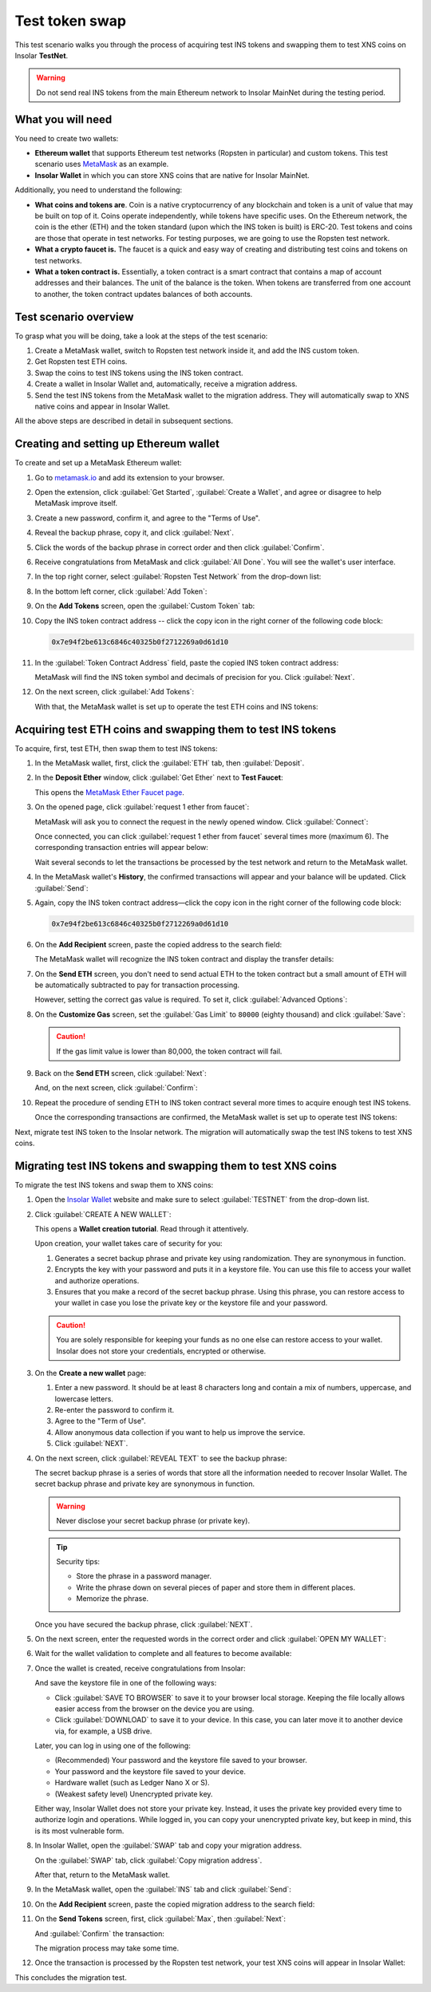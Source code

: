 .. _migration_test:

Test token swap
===============

This test scenario walks you through the process of acquiring test INS tokens and swapping them to test XNS coins on Insolar **TestNet**.

.. warning:: Do not send real INS tokens from the main Ethereum network to Insolar MainNet during the testing period.

.. _needs_for_migration_test:

What you will need
------------------

You need to create two wallets:

* **Ethereum wallet** that supports Ethereum test networks (Ropsten in particular) and custom tokens. This test scenario uses `MetaMask <https://metamask.io/>`_ as an example.
* **Insolar Wallet** in which you can store XNS coins that are native for Insolar MainNet.

Additionally, you need to understand the following:

* **What coins and tokens are**. Coin is a native cryptocurrency of any blockchain and token is a unit of value that may be built on top of it. Coins operate independently, while tokens have specific uses. On the Ethereum network, the coin is the ether (ETH) and the token standard (upon which the INS token is built) is ERC-20. Test tokens and coins are those that operate in test networks. For testing purposes, we are going to use the Ropsten test network.
* **What a crypto faucet is.** The faucet is a quick and easy way of creating and distributing test coins and tokens on test networks.
* **What a token contract is.** Essentially, a token contract is a smart contract that contains a map of account addresses and their balances. The unit of the balance is the token. When tokens are transferred from one account to another, the token contract updates balances of both accounts.

.. _test_overview:

Test scenario overview
----------------------

To grasp what you will be doing, take a look at the steps of the test scenario:

#. Create a MetaMask wallet, switch to Ropsten test network inside it, and add the INS custom token.
#. Get Ropsten test ETH coins.
#. Swap the coins to test INS tokens using the INS token contract.
#. Create a wallet in Insolar Wallet and, automatically, receive a migration address.
#. Send the test INS tokens from the MetaMask wallet to the migration address. They will automatically swap to XNS native coins and appear in Insolar Wallet.

All the above steps are described in detail in subsequent sections.

.. _creating_metamask:

Creating and setting up Ethereum wallet
---------------------------------------

To create and set up a MetaMask Ethereum wallet:

#. Go to `metamask.io <https://metamask.io>`_ and add its extension to your browser.
#. Open the extension, click :guilabel:`Get Started`, :guilabel:`Create a Wallet`, and agree or disagree to help MetaMask improve itself.
#. Create a new password, confirm it, and agree to the "Terms of Use".
#. Reveal the backup phrase, copy it, and click :guilabel:`Next`.
#. Click the words of the backup phrase in correct order and then click :guilabel:`Confirm`.
#. Receive congratulations from MetaMask and click :guilabel:`All Done`. You will see the wallet's user interface.
#. In the top right corner, select :guilabel:`Ropsten Test Network` from the drop-down list:

   .. image:: imgs/mig-test/selecting-ropsten.png
      :width: 700px

#. In the bottom left corner, click :guilabel:`Add Token`:

   .. image:: imgs/mig-test/add-token.png
      :width: 700px

#. On the **Add Tokens** screen, open the :guilabel:`Custom Token` tab:

   .. image:: imgs/mig-test/custom-token.png
      :width: 300px

#. Copy the INS token contract address -- click the copy icon |copy-icon| in the right corner of the following code block:

   .. |copy-icon| image:: imgs/mig-test/copy-icon.png
      :width: 20px

   .. code-block::

      0x7e94f2be613c6846c40325b0f2712269a0d61d10

#. In the :guilabel:`Token Contract Address` field, paste the copied INS token contract address:

   .. image:: imgs/mig-test/ins-token.png
      :width: 300px

   MetaMask will find the INS token symbol and decimals of precision for you. Click :guilabel:`Next`.

#. On the next screen, click :guilabel:`Add Tokens`:

   .. image:: imgs/mig-test/add-ins.png
      :width: 300px

   With that, the MetaMask wallet is set up to operate the test ETH coins and INS tokens:

   .. image:: imgs/mig-test/wallet-setup.png
      :width: 700px

.. _acquire_test_tokens_and_swap:

Acquiring test ETH coins and swapping them to test INS tokens
-------------------------------------------------------------

To acquire, first, test ETH, then swap them to test INS tokens:

#. In the MetaMask wallet, first, click the :guilabel:`ETH` tab, then :guilabel:`Deposit`.

   .. image:: imgs/mig-test/eth-deposit.png
      :width: 700px

#. In the **Deposit Ether** window, click :guilabel:`Get Ether` next to **Test Faucet**:

   .. image:: imgs/mig-test/get-eth-from-faucet.png
      :width: 700px

   This opens the `MetaMask Ether Faucet page <https://faucet.metamask.io/>`_.

#. On the opened page, click :guilabel:`request 1 ether from faucet`:

   .. image:: imgs/mig-test/request-one-eth.png
      :width: 400px

   MetaMask will ask you to connect the request in the newly opened window. Click :guilabel:`Connect`:

   .. image:: imgs/mig-test/connect-request.png
      :width: 300px

   Once connected, you can click :guilabel:`request 1 ether from faucet` several times more (maximum 6). The corresponding transaction entries will appear below:

   .. image:: imgs/mig-test/test-eth-txes.png
      :width: 450px

   Wait several seconds to let the transactions be processed by the test network and return to the MetaMask wallet.

#. In the MetaMask wallet's **History**, the confirmed transactions will appear and your balance will be updated. Click :guilabel:`Send`:

   .. image:: imgs/mig-test/meta-balance.png
      :width: 700px

#. Again, copy the INS token contract address—click the copy icon |copy-icon| in the right corner of the following code block:

   .. code-block::

      0x7e94f2be613c6846c40325b0f2712269a0d61d10

#. On the **Add Recipient** screen, paste the copied address to the search field:

   .. image:: imgs/mig-test/send-search-field.png
      :width: 300px

   The MetaMask wallet will recognize the INS token contract and display the transfer details:

   .. image:: imgs/mig-test/meta-transfer-details.png
      :width: 300px

#. On the **Send ETH** screen, you don't need to send actual ETH to the token contract but a small amount of ETH will be automatically subtracted to pay for transaction processing.
   
   However, setting the correct gas value is required. To set it, click :guilabel:`Advanced Options`:

   .. image:: imgs/mig-test/advanced-options.png
      :width: 300px

#. On the **Customize Gas** screen, set the :guilabel:`Gas Limit` to ``80000`` (eighty thousand) and click :guilabel:`Save`:

   .. image:: imgs/mig-test/gas-limit.png
      :width: 300px

   .. caution:: If the gas limit value is lower than 80,000, the token contract will fail.

#. Back on the **Send ETH** screen, click :guilabel:`Next`:

   .. image:: imgs/mig-test/finally-send-eth.png
      :width: 300px

   And, on the next screen, click :guilabel:`Confirm`:

   .. image:: imgs/mig-test/finally-confirm.png
      :width: 300px

#. Repeat the procedure of sending ETH to INS token contract several more times to acquire enough test INS tokens.

   Once the corresponding transactions are confirmed, the MetaMask wallet is set up to operate test INS tokens:

   .. image:: imgs/mig-test/meta-wallet-setup.png
      :width: 700px

Next, migrate test INS token to the Insolar network. The migration will automatically swap the test INS tokens to test XNS coins.

.. _migrate_test_tokens:

Migrating test INS tokens and swapping them to test XNS coins
-------------------------------------------------------------

To migrate the test INS tokens and swap them to XNS coins:

#. Open the `Insolar Wallet <https://wallet.insolar.io>`_ website and make sure to select :guilabel:`TESTNET` from the drop-down list.

   .. image:: imgs/mig-test/select-testnet.png
      :width: 600px

#. Click :guilabel:`CREATE A NEW WALLET`:

   .. image:: imgs/mig-test/create-test-ins-wlt.png
      :width: 600px

   This opens a **Wallet creation tutorial**. Read through it attentively.

   Upon creation, your wallet takes care of security for you:

   #. Generates a secret backup phrase and private key using randomization. They are synonymous in function.
   #. Encrypts the key with your password and puts it in a keystore file. You can use this file to access your wallet and authorize operations.
   #. Ensures that you make a record of the secret backup phrase. Using this phrase, you can restore access to your wallet in case you lose the private key or the keystore file and your password.

   .. caution:: You are solely responsible for keeping your funds as no one else can restore access to your wallet. Insolar does not store your credentials, encrypted or otherwise.

#. On the **Create a new wallet** page:

   .. image:: imgs/mig-test/ins-wallet-password.png
      :width: 370px

   #. Enter a new password. It should be at least 8 characters long and contain a mix of numbers, uppercase, and lowercase letters.
   #. Re-enter the password to confirm it.
   #. Agree to the "Term of Use".
   #. Allow anonymous data collection if you want to help us improve the service.
   #. Click :guilabel:`NEXT`.

#. On the next screen, click :guilabel:`REVEAL TEXT` to see the backup phrase:

   .. image:: imgs/mig-test/ins-reveal-phrase.png
      :width: 450px

   The secret backup phrase is a series of words that store all the information needed to recover Insolar Wallet. The secret backup phrase and private key are synonymous in function.

   .. warning:: Never disclose your secret backup phrase (or private key).

   .. tip::

      Security tips:

      * Store the phrase in a password manager.
      * Write the phrase down on several pieces of paper and store them in different places.
      * Memorize the phrase.

   Once you have secured the backup phrase, click :guilabel:`NEXT`.

#. On the next screen, enter the requested words in the correct order and click :guilabel:`OPEN MY WALLET`:

   .. image:: imgs/mig-test/ins-word-order.png
      :width: 350px

#. Wait for the wallet validation to complete and all features to become available:

   .. image:: imgs/mig-test/one-more-thing.png
      :width: 400px

#. Once the wallet is created, receive congratulations from Insolar:

   .. image:: imgs/mig-test/ins-congrats.png
      :width: 400px

   And save the keystore file in one of the following ways:

   * Click :guilabel:`SAVE TO BROWSER` to save it to your browser local storage. Keeping the file locally allows easier access from the browser on the device you are using.
   * Click :guilabel:`DOWNLOAD` to save it to your device. In this case, you can later move it to another device via, for example, a USB drive.

   Later, you can log in using one of the following:

   * (Recommended) Your password and the keystore file saved to your browser.
   * Your password and the keystore file saved to your device.
   * Hardware wallet (such as Ledger Nano X or S).
   * (Weakest safety level) Unencrypted private key.

   Either way, Insolar Wallet does not store your private key. Instead, it uses the private key provided every time to authorize login and operations. While logged in, you can copy your unencrypted private key, but keep in mind, this is its most vulnerable form.

#. In Insolar Wallet, open the :guilabel:`SWAP` tab and copy your migration address.

   .. image:: imgs/mig-test/wlt-test-open-swap-tab.png
      :width: 600px

   On the :guilabel:`SWAP` tab, click :guilabel:`Copy migration address`.

   After that, return to the MetaMask wallet.

#. In the MetaMask wallet, open the :guilabel:`INS` tab and click :guilabel:`Send`:

   .. image:: imgs/mig-test/meta-send-ins.png
      :width: 700px

#. On the **Add Recipient** screen, paste the copied migration address to the search field:

   .. image:: imgs/mig-test/send-search-field.png
      :width: 300px

#. On the **Send Tokens** screen, first, click :guilabel:`Max`, then :guilabel:`Next`:

   .. image:: imgs/mig-test/send-ins-to-mig-addr.png
      :width: 300px

   And :guilabel:`Confirm` the transaction:

   .. image:: imgs/mig-test/confirm-send-to-mig-addr.png
      :width: 300px

   The migration process may take some time.

#. Once the transaction is processed by the Ropsten test network, your test XNS coins will appear in Insolar Wallet:

   .. image:: imgs/mig-test/ins-tokens-hold.png
      :width: 300px

This concludes the migration test.
